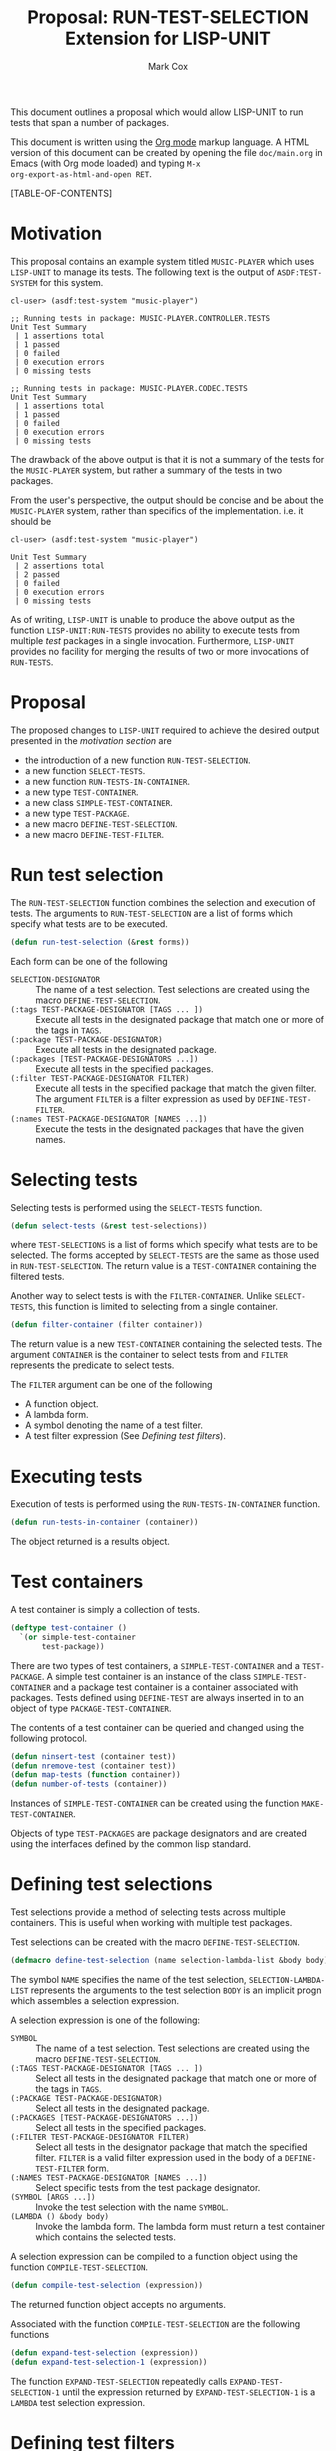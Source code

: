 #+TITLE: Proposal: RUN-TEST-SELECTION Extension for LISP-UNIT
#+AUTHOR: Mark Cox

This document outlines a proposal which would allow LISP-UNIT to run
tests that span a number of packages.

This document is written using the [[http://orgmode.org][Org mode]] markup language. A HTML
version of this document can be created by opening the file
~doc/main.org~ in Emacs (with Org mode loaded) and typing ~M-x
org-export-as-html-and-open RET~.

[TABLE-OF-CONTENTS]

* Motivation
This proposal contains an example system titled ~MUSIC-PLAYER~ which
uses ~LISP-UNIT~ to manage its tests. The following text is the output
of ~ASDF:TEST-SYSTEM~ for this system.
#+begin_src text
cl-user> (asdf:test-system "music-player")

;; Running tests in package: MUSIC-PLAYER.CONTROLLER.TESTS
Unit Test Summary
 | 1 assertions total
 | 1 passed
 | 0 failed
 | 0 execution errors
 | 0 missing tests

;; Running tests in package: MUSIC-PLAYER.CODEC.TESTS
Unit Test Summary
 | 1 assertions total
 | 1 passed
 | 0 failed
 | 0 execution errors
 | 0 missing tests
#+end_src
The drawback of the above output is that it is not a summary of the
tests for the ~MUSIC-PLAYER~ system, but rather a summary of the tests
in two packages. 

From the user's perspective, the output should be concise and be about
the ~MUSIC-PLAYER~ system, rather than specifics of the
implementation. i.e. it should be
#+begin_src text
cl-user> (asdf:test-system "music-player")

Unit Test Summary
 | 2 assertions total
 | 2 passed
 | 0 failed
 | 0 execution errors
 | 0 missing tests
#+end_src

As of writing, ~LISP-UNIT~ is unable to produce the above output as
the function ~LISP-UNIT:RUN-TESTS~ provides no ability to execute
tests from multiple /test/ packages in a single
invocation. Furthermore, ~LISP-UNIT~ provides no facility for merging
the results of two or more invocations of ~RUN-TESTS~.

* Proposal
The proposed changes to ~LISP-UNIT~ required to achieve the desired
output presented in the [[Motivation][motivation section]] are
- the introduction of a new function ~RUN-TEST-SELECTION~.
- a new function ~SELECT-TESTS~.
- a new function ~RUN-TESTS-IN-CONTAINER~. 
- a new type ~TEST-CONTAINER~.
- a new class ~SIMPLE-TEST-CONTAINER~.
- a new type ~TEST-PACKAGE~.
- a new macro ~DEFINE-TEST-SELECTION~.
- a new macro ~DEFINE-TEST-FILTER~.

* Run test selection
The ~RUN-TEST-SELECTION~ function combines the selection and execution
of tests. The arguments to ~RUN-TEST-SELECTION~ are a list of forms
which specify what tests are to be executed. 
#+begin_src lisp
(defun run-test-selection (&rest forms))
#+end_src
Each form can be one of the following
- ~SELECTION-DESIGNATOR~ :: The name of a test selection. Test
     selections are created using the macro ~DEFINE-TEST-SELECTION~.
- ~(:tags TEST-PACKAGE-DESIGNATOR [TAGS ... ])~ :: Execute all tests
     in the designated package that match one or more of the tags in
     ~TAGS~.
- ~(:package TEST-PACKAGE-DESIGNATOR)~ :: Execute all tests in the
     designated package.
- ~(:packages [TEST-PACKAGE-DESIGNATORS ...])~ :: Execute all tests in
     the specified packages.
- ~(:filter TEST-PACKAGE-DESIGNATOR FILTER)~ :: Execute all tests in
     the specified package that match the given filter. The argument
     ~FILTER~ is a filter expression as used by ~DEFINE-TEST-FILTER~.
- ~(:names TEST-PACKAGE-DESIGNATOR [NAMES ...])~ :: Execute the tests
     in the designated packages that have the given names.

* Selecting tests
Selecting tests is performed using the ~SELECT-TESTS~ function.
#+begin_src lisp
(defun select-tests (&rest test-selections))
#+end_src
where ~TEST-SELECTIONS~ is a list of forms which specify what tests
are to be selected. The forms accepted by ~SELECT-TESTS~ are the same
as those used in ~RUN-TEST-SELECTION~. The return value is a
~TEST-CONTAINER~ containing the filtered tests.

Another way to select tests is with the ~FILTER-CONTAINER~. Unlike
~SELECT-TESTS~, this function is limited to selecting from a single
container.
#+begin_src lisp
(defun filter-container (filter container))
#+end_src
The return value is a new ~TEST-CONTAINER~ containing the selected
tests. The argument ~CONTAINER~ is the container to select tests from
and ~FILTER~ represents the predicate to select tests.

The ~FILTER~ argument can be one of the following
- A function object. 
- A lambda form.
- A symbol denoting the name of a test filter.
- A test filter expression (See [[Defining test filters]]).
* Executing tests
Execution of tests is performed using the ~RUN-TESTS-IN-CONTAINER~
function.
#+begin_src lisp
(defun run-tests-in-container (container))
#+end_src
The object returned is a results object.

* Test containers
A test container is simply a collection of tests.
#+begin_src lisp
  (deftype test-container ()
    `(or simple-test-container
         test-package))
#+end_src
There are two types of test containers, a ~SIMPLE-TEST-CONTAINER~ and
a ~TEST-PACKAGE~. A simple test container is an instance of the class
~SIMPLE-TEST-CONTAINER~ and a package test container is a container
associated with packages. Tests defined using ~DEFINE-TEST~ are always
inserted in to an object of type ~PACKAGE-TEST-CONTAINER~.

The contents of a test container can be queried and changed using the
following protocol.
#+begin_src lisp
(defun ninsert-test (container test))
(defun nremove-test (container test))
(defun map-tests (function container))
(defun number-of-tests (container))
#+end_src

Instances of ~SIMPLE-TEST-CONTAINER~ can be created using the function
~MAKE-TEST-CONTAINER~.

Objects of type ~TEST-PACKAGES~ are package designators and are
created using the interfaces defined by the common lisp standard.

* Defining test selections
Test selections provide a method of selecting tests across multiple
containers. This is useful when working with multiple test packages.

Test selections can be created with the macro
~DEFINE-TEST-SELECTION~. 
#+begin_src lisp
(defmacro define-test-selection (name selection-lambda-list &body body))
#+end_src
The symbol ~NAME~ specifies the name of the test selection,
~SELECTION-LAMBDA-LIST~ represents the arguments to the test selection
~BODY~ is an implicit progn which assembles a selection
expression.

A selection expression is one of the following:
- ~SYMBOL~ :: The name of a test selection. Test selections are
              created using the macro ~DEFINE-TEST-SELECTION~.
- ~(:TAGS TEST-PACKAGE-DESIGNATOR [TAGS ... ])~ :: Select all tests in
     the designated package that match one or more of the tags in
     ~TAGS~.
- ~(:PACKAGE TEST-PACKAGE-DESIGNATOR)~ :: Select all tests in the
     designated package.
- ~(:PACKAGES [TEST-PACKAGE-DESIGNATORS ...])~ :: Select all tests in
     the specified packages.
- ~(:FILTER TEST-PACKAGE-DESIGNATOR FILTER)~ :: Select all tests in
     the designator package that match the specified filter. ~FILTER~
     is a valid filter expression used in the body of a
     ~DEFINE-TEST-FILTER~ form.
- ~(:NAMES TEST-PACKAGE-DESIGNATOR [NAMES ...])~ :: Select specific
     tests from the test package designator.
- ~(SYMBOL [ARGS ...])~ :: Invoke the test selection with the name
     ~SYMBOL~.
- ~(LAMBDA () &body body)~ :: Invoke the lambda form. The lambda form
     must return a test container which contains the selected tests.

A selection expression can be compiled to a function object using the
function ~COMPILE-TEST-SELECTION~.
#+begin_src lisp
(defun compile-test-selection (expression))
#+end_src
The returned function object accepts no arguments.

Associated with the function ~COMPILE-TEST-SELECTION~ are the
following functions
#+begin_src lisp
(defun expand-test-selection (expression))
(defun expand-test-selection-1 (expression))
#+end_src
The function ~EXPAND-TEST-SELECTION~ repeatedly calls
~EXPAND-TEST-SELECTION-1~ until the expression returned by
~EXPAND-TEST-SELECTION-1~ is a ~LAMBDA~ test selection expression.

* Defining test filters
Test filters are used by the ~SELECT-TEST~ function to filter tests in
a container. The macro ~DEFINE-TEST-FILTER~ provides a language for
composing filters.
#+begin_src lisp
(defmacro define-test-filter (name test-lambda-list &body body))
#+end_src
The symbol ~NAME~ specifies the name of the test filter,
~TEST-LAMBDA-LIST~ represents the arguments to the filter and ~BODY~
is an implicit progn which assembles a filter expression.

A filter expression is one of the following:
- ~(:OR [SUB-FILTER-EXPRESSIONS ...])~ :: Match at least one of the sub
     filter expressions.
- ~(:AND [SUB-FILTER-EXPRESSIONS ...])~ :: Match all of the sub filter
     expressions.
- ~(:NOT SUB-FILTER-EXPRESSION)~ :: Negate the match of the sub filter
     expression.
- ~(:TAG TAG)~ :: The test has the ~TAG~ as one of its tags.
- ~(:TAGS [TAGS ...])~ :: The test has one more ~TAGS~ as one of its
     tags.
- ~(:PACKAGE PACKAGE-DESIGNATOR)~ :: The test is defined in the
     package ~PACKAGE-DESIGNATOR~.
- ~(SYMBOL &rest arguments)~ :: Invoke the test filter with the name
     ~SYMBOL~.
- ~(LAMBDA (var) &body body)~ :: Invoke the lambda form with the
     test. The test matches if the lambda function returns
     non-nil. ~VAR~ must be a symbol and will be bound to the test
     being matched.

A filter expression can be compiled to a function object using the
function ~COMPILE-TEST-FILTER~. The returned function object accepts a
single argument, an object representing a test.
#+begin_src lisp
(defun compile-test-filter (expression))
#+end_src

Associated with ~COMPILE-TEST-FILTER~ are the functions
#+begin_src lisp
(defun expand-test-filter (expression))
(defun expand-test-filter-1 (expression))
#+end_src
These functions are responsible for expanding the filter expression in
to a ~LAMBDA~ filter expression. The function ~EXPAND-TEST-FILTER~
performs the expansion by repeatedly calling ~EXPAND-TEST-FILTER-1~
until the expression returned is a lambda filter expression.
